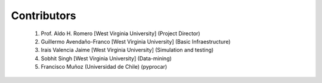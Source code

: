 Contributors
------------

    1. Prof. Aldo H. Romero [West Virginia University] (Project Director)
    2. Guillermo Avendaño-Franco [West Virginia University] (Basic Infraestructure)
    3. Irais Valencia Jaime [West Virginia University] (Simulation and testing)
    4. Sobhit Singh [West Virginia University] (Data-mining)
    5. Francisco Muñoz (Universidad de Chile) (pyprocar)